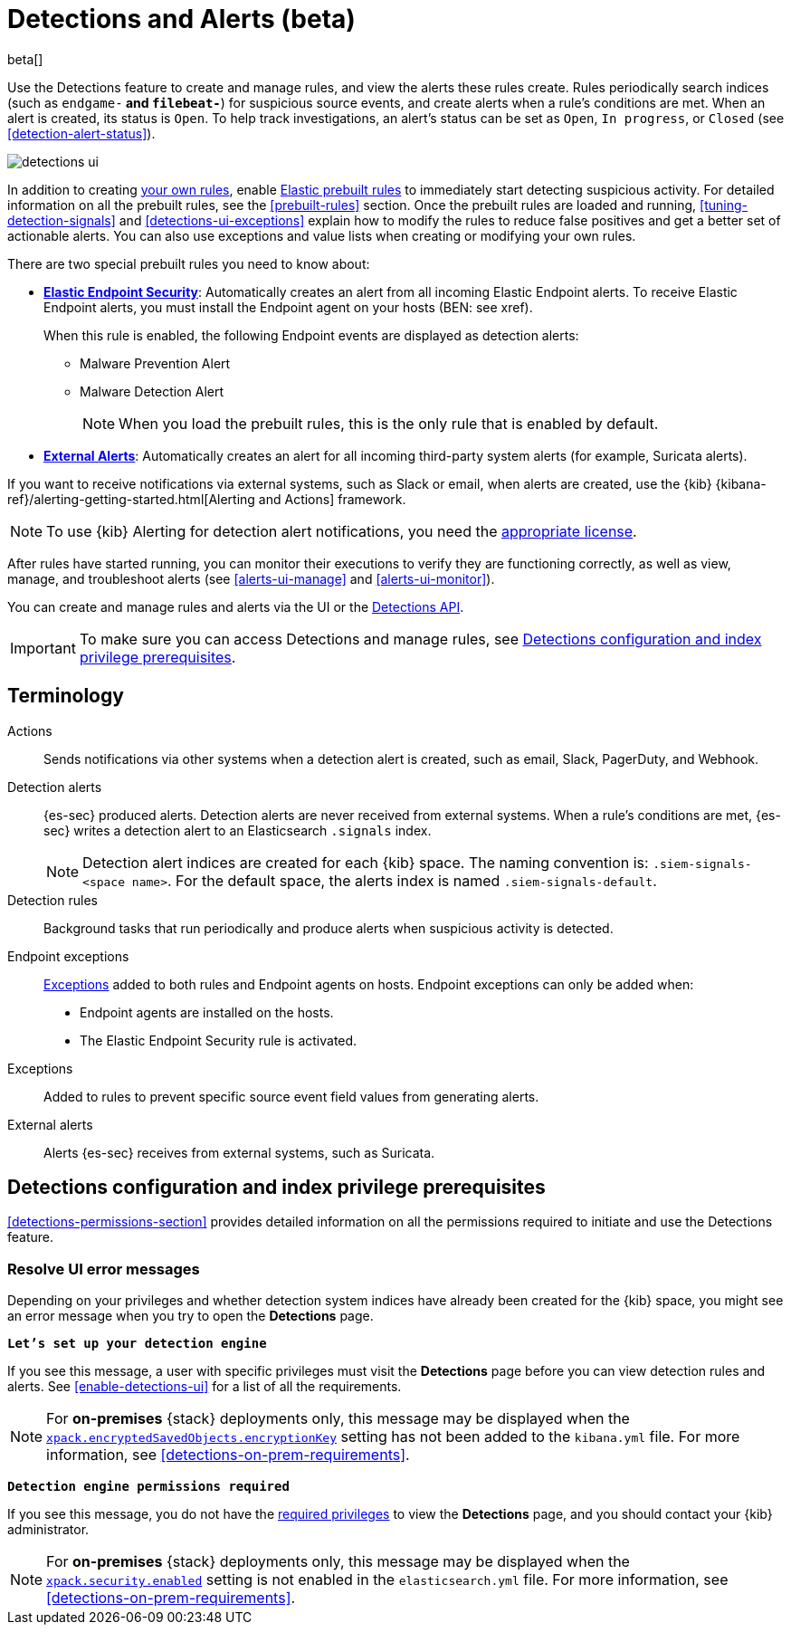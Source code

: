 [[detection-engine-overview]]
[role="xpack"]

= Detections and Alerts (beta)

beta[]

Use the Detections feature to create and manage rules, and view the alerts
these rules create. Rules periodically search indices (such as `endgame-*` and
`filebeat-*`) for suspicious source events, and create alerts when a rule's
conditions are met. When an alert is created, its status is `Open`. To help
track investigations, an alert's status can be set as `Open`, `In progress`, or
`Closed` (see <<detection-alert-status>>).

[role="screenshot"]
image::images/detections-ui.png[]

In addition to creating <<rules-ui-create, your own rules>>, enable
<<load-prebuilt-rules, Elastic prebuilt rules>> to immediately start detecting
suspicious activity. For detailed information on all the prebuilt rules, see the
<<prebuilt-rules>> section. Once the prebuilt rules are loaded and
running, <<tuning-detection-signals>> and <<detections-ui-exceptions>> explain
how to modify the rules to reduce false positives and get a better set of
actionable alerts. You can also use exceptions and value lists when creating or
modifying your own rules.

There are two special prebuilt rules you need to know about:

* <<elastic-endpoint-prebuilt-rule, *Elastic Endpoint Security*>>:
Automatically creates an alert from all incoming Elastic Endpoint alerts. To
receive Elastic Endpoint alerts, you must install the Endpoint agent on your
hosts (BEN: see xref).
+
When this rule is enabled, the following Endpoint events are displayed as
detection alerts:
+
** Malware Prevention Alert
** Malware Detection Alert
+
NOTE: When you load the prebuilt rules, this is the only rule that is enabled
by default.

* <<external-alerts, *External Alerts*>>: Automatically creates an alert for
all incoming third-party system alerts (for example, Suricata alerts).

If you want to receive notifications via external systems, such as Slack or
email, when alerts are created, use the {kib}
{kibana-ref}/alerting-getting-started.html[Alerting and Actions] framework.

NOTE: To use {kib} Alerting for detection alert notifications, you need the
https://www.elastic.co/subscriptions[appropriate license].

After rules have started running, you can monitor their executions to verify
they are functioning correctly, as well as view, manage, and troubleshoot
alerts (see <<alerts-ui-manage>> and <<alerts-ui-monitor>>).

You can create and manage rules and alerts via the UI or the
<<rule-api-overview, Detections API>>.

[IMPORTANT]
==============
To make sure you can access Detections and manage rules, see 
<<detections-permissions>>.
==============

[float]
[[det-engine-terminology]]
== Terminology

Actions::
Sends notifications via other systems when a detection alert is created, such
as email, Slack, PagerDuty, and Webhook.

[[detection-alert-def]]
Detection alerts::
{es-sec} produced alerts. Detection alerts are never received from external
systems. When a rule's conditions are met, {es-sec} writes a detection alert to
an Elasticsearch `.signals` index.
+
[NOTE]
==============
Detection alert indices are created for each {kib} space. The naming convention
is: `.siem-signals-<space name>`. For the default space, the alerts index is
named `.siem-signals-default`.
==============

Detection rules::
Background tasks that run periodically and produce alerts when suspicious
activity is detected.

Endpoint exceptions::
<<term-exceptions, Exceptions>> added to both rules and Endpoint agents on
hosts. Endpoint exceptions can only be added when:

* Endpoint agents are installed on the hosts.
* The Elastic Endpoint Security rule is activated.

[[term-exceptions]]
Exceptions::
Added to rules to prevent specific source event field values from generating
alerts.

External alerts::
Alerts {es-sec} receives from external systems, such as Suricata.

[float]
[[detections-permissions]]
== Detections configuration and index privilege prerequisites

<<detections-permissions-section>> provides detailed information on all the
permissions required to initiate and use the Detections feature.


[float]
=== Resolve UI error messages

Depending on your privileges and whether detection system indices have already
been created for the {kib} space, you might see an error message  when you try
to open the *Detections* page.

*`Let’s set up your detection engine`*

If you see this message, a user with specific privileges must visit the 
*Detections* page before you can view detection rules and alerts.
See <<enable-detections-ui>> for a list of all the requirements. 

NOTE: For *on-premises* {stack} deployments only, this message may be displayed 
when the
<<detections-permissions, `xpack.encryptedSavedObjects.encryptionKey`>> 
setting has not been added to the `kibana.yml` file. For more information, see <<detections-on-prem-requirements>>.

*`Detection engine permissions required`*

If you see this message, you do not have the
<<detections-permissions, required privileges>> to view the *Detections* page, 
and you should contact your {kib} administrator.

NOTE: For *on-premises* {stack} deployments only, this message may be
displayed when the <<detections-permissions, `xpack.security.enabled`>>
setting is not enabled in the `elasticsearch.yml` file. For more information, see <<detections-on-prem-requirements>>.